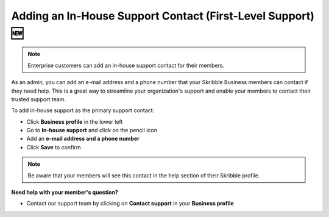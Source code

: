 .. _inhouse-support:

============================================================
Adding an In-House Support Contact (First-Level Support) 🆕
============================================================

.. NOTE::
  Enterprise customers can add an in-house support contact for their members.

As an admin, you can add an e-mail address and a phone number that your Skribble Business members can contact if they need help. This is a great way to streamline your organization's support and enable your members to contact their trusted support team.

To add in-house support as the primary support contact:

- Click **Business profile** in the lower left

- Go to **In-house support** and click on the pencil icon

- Add an **e-mail address and a phone number**

- Click **Save** to confirm 

.. NOTE::
  Be aware that your members will see this contact in the help section of their Skribble profile.



**Need help with your member's question?**

- Contact our support team by clicking on **Contact support** in your **Business profile**


.. image:: 2nd_level_support_contact.png
    :class: with-shadow

